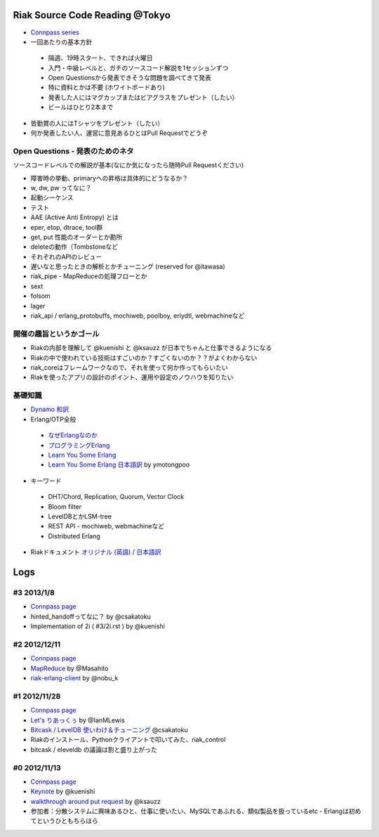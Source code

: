 Riak Source Code Reading @Tokyo
===============================

- `Connpass series <http://connpass.com/series/218/>`_

- 一回あたりの基本方針

 - 隔週、19時スタート、できれば火曜日
 - 入門・中級レベルと、ガチのソースコード解説を1セッションずつ
 - Open Questionsから発表できそうな問題を調べてきて発表
 - 特に資料とかは不要 (ホワイトボードあり)
 - 発表した人にはマグカップまたはビアグラスをプレゼント（したい）
 - ビールはひとり2本まで

- 皆勤賞の人にはTシャツをプレゼント（したい）
- 何か発表したい人、運営に意見あるひとはPull Requestでどうぞ


Open Questions - 発表のためのネタ
-------------------------------------

ソースコードレベルでの解説が基本(なにか気になったら随時Pull Requestください)

- 障害時の挙動、primaryへの昇格は具体的にどうなるか？
- w, dw, pw ってなに？
- 起動シーケンス
- テスト
- AAE (Active Anti Entropy) とは
- eper, etop, dtrace, tool群
- get, put 性能のオーダーとか勘所
- deleteの動作（Tombstoneなど
- それぞれのAPIのレビュー
- 遅いなと思ったときの解析とかチューニング (reserved for @itawasa)
- riak_pipe - MapReduceの処理フローとか
- sext
- folsom
- lager
- riak_api / erlang_protobuffs, mochiweb, poolboy, erlydtl, webmachineなど


開催の趣旨というかゴール
------------------------------

- Riakの内部を理解して @kuenishi と @ksauzz が日本でちゃんと仕事できるようになる
- Riakの中で使われている技術はすごいのか？すごくないのか？？がよくわからない
- riak_coreはフレームワークなので、それを使って何か作ってもらいたい
- Riakを使ったアプリの設計のポイント、運用や設定のノウハウを知りたい

基礎知識
------------

- `Dynamo <http://www.allthingsdistributed.com/2007/10/amazons_dynamo.html>`_ `和訳 <https://gist.github.com/2657692>`_
- Erlang/OTP全般

 - `なぜErlangなのか <http://ymotongpoo.hatenablog.com/entry/20110322/1300776826>`_
 - `プログラミングErlang <http://www.amazon.co.jp/dp/4274067149>`_
 - `Learn You Some Erlang <http://learnyousomeerlang.com>`_
 - `Learn You Some Erlang 日本語訳 <http://www.ymotongpoo.com/works/lyse-ja/>`_ by ymotongpoo

- キーワード

 - DHT/Chord, Replication, Quorum, Vector Clock
 - Bloom filter
 - LevelDBとかLSM-tree
 - REST API - mochiweb, webmachineなど
 - Distributed Erlang

- Riakドキュメント `オリジナル (英語) <http://docs.basho.com/riak/latest/>`_ / `日本語訳 <http://docs.basho.co.jp/riak/latest/>`_

Logs
====

#3 2013/1/8
-----------

- `Connpass page <http://connpass.com/event/1383/>`_
- hinted_handoffってなに？ by @csakatoku
- Implementation of 2i ( #3/2i.rst ) by @kuenishi

#2 2012/12/11
-------------

- `Connpass page <http://connpass.com/event/1518/>`_
- `MapReduce <http://www.slideshare.net/masahitojp/riak-map-reduce-for-beginners-15608362>`_ by @Masahito
- `riak-erlang-client <http://www.slideshare.net/nobu_k/riak-source-code-reading-2-erlang-client>`_ by @nobu_k

#1 2012/11/28
-------------

- `Connpass page <http://connpass.com/event/1396/>`_
- `Let's りあっくぅ <https://docs.google.com/presentation/d/1TEUie_V7kr6Z7reeNNnQTUQUWcWzFfHXFZxtgofEx5Q/edit#slide=id.p>`_ by @IanMLewis
- `Bitcask / LevelDB 使いわけ＆チューニング <https://github.com/kuenishi/riak_scr_jp/blob/master/%231/csakatoku.md>`_ @csakatoku
- Riakのインストール、Pythonクライアントで叩いてみた、riak_control
- bitcask / eleveldb の議論は割と盛り上がった

#0 2012/11/13
-------------

- `Connpass page <http://connpass.com/event/1265/>`_
- `Keynote <https://gist.github.com/4044699>`_ by @kuenishi
-  `walkthrough around put request <http://gist-slide.appspot.com/4069613/slides.md>`_ by @ksauzz

- 参加者：分散システムに興味あるひと、仕事に使いたい、MySQLであふれる、類似製品を扱っているetc - Erlangは初めてというひともちらほら
